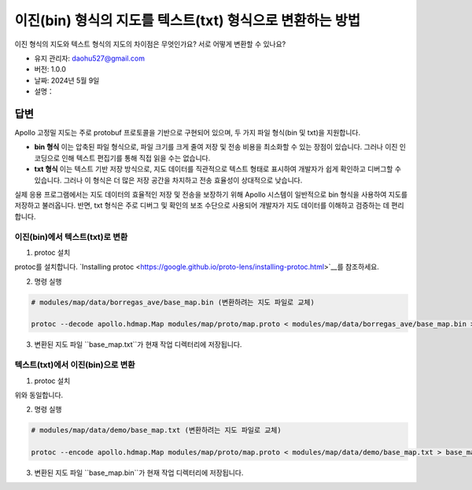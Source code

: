이진(bin) 형식의 지도를 텍스트(txt) 형식으로 변환하는 방법
==============================================================

이진 형식의 지도와 텍스트 형식의 지도의 차이점은 무엇인가요? 서로 어떻게 변환할 수 있나요?

-  유지 관리자: \ daohu527@gmail.com
-  버전: 1.0.0
-  날짜: 2024년 5월 9일
-  설명：

답변
----

Apollo 고정밀 지도는 주로 protobuf 프로토콜을 기반으로 구현되어 있으며, 두 가지 파일 형식(bin 및 txt)을 지원합니다.

-  **bin 형식**
   이는 압축된 파일 형식으로, 파일 크기를 크게 줄여 저장 및 전송 비용을 최소화할 수 있는 장점이 있습니다. 그러나 이진 인코딩으로 인해 텍스트 편집기를 통해 직접 읽을 수는 없습니다.

-  **txt 형식**
   이는 텍스트 기반 저장 방식으로, 지도 데이터를 직관적으로 텍스트 형태로 표시하여 개발자가 쉽게 확인하고 디버그할 수 있습니다. 그러나 이 형식은 더 많은 저장 공간을 차지하고 전송 효율성이 상대적으로 낮습니다.

실제 응용 프로그램에서는 지도 데이터의 효율적인 저장 및 전송을 보장하기 위해 Apollo 시스템이 일반적으로 bin 형식을 사용하여 지도를 저장하고 불러옵니다. 반면, txt 형식은 주로 디버그 및 확인의 보조 수단으로 사용되어 개발자가 지도 데이터를 이해하고 검증하는 데 편리합니다.

이진(bin)에서 텍스트(txt)로 변환
~~~~~~~~~~~~~~~~~~~~~~~~~~~~~~

1. protoc 설치

protoc를 설치합니다. `Installing protoc <https://google.github.io/proto-lens/installing-protoc.html>`__를 참조하세요.

2. 명령 실행

.. code:: shell

   # modules/map/data/borregas_ave/base_map.bin (변환하려는 지도 파일로 교체)

   protoc --decode apollo.hdmap.Map modules/map/proto/map.proto < modules/map/data/borregas_ave/base_map.bin > base_map.txt

3. 변환된 지도 파일 ``base_map.txt``가 현재 작업 디렉터리에 저장됩니다.

텍스트(txt)에서 이진(bin)으로 변환
~~~~~~~~~~~~~~~~~~~~~~~~~~~~~~

1. protoc 설치

위와 동일합니다.

2. 명령 실행

.. code:: shell

   # modules/map/data/demo/base_map.txt (변환하려는 지도 파일로 교체)

   protoc --encode apollo.hdmap.Map modules/map/proto/map.proto < modules/map/data/demo/base_map.txt > base_map.bin

3. 변환된 지도 파일 ``base_map.bin``가 현재 작업 디렉터리에 저장됩니다.
